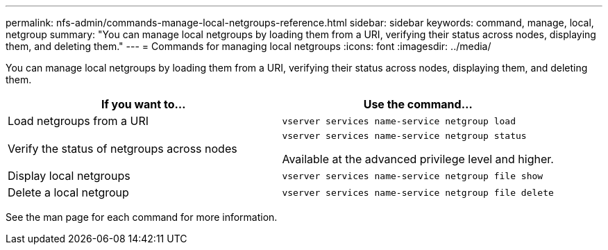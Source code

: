 ---
permalink: nfs-admin/commands-manage-local-netgroups-reference.html
sidebar: sidebar
keywords: command, manage, local, netgroup
summary: "You can manage local netgroups by loading them from a URI, verifying their status across nodes, displaying them, and deleting them."
---
= Commands for managing local netgroups
:icons: font
:imagesdir: ../media/

[.lead]
You can manage local netgroups by loading them from a URI, verifying their status across nodes, displaying them, and deleting them.

[cols="2*",options="header"]
|===
| If you want to...| Use the command...
a|
Load netgroups from a URI
a|
`vserver services name-service netgroup load`
a|
Verify the status of netgroups across nodes
a|
`vserver services name-service netgroup status`

Available at the advanced privilege level and higher.

a|
Display local netgroups
a|
`vserver services name-service netgroup file show`
a|
Delete a local netgroup
a|
`vserver services name-service netgroup file delete`
|===
See the man page for each command for more information.
